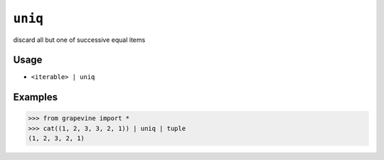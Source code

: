 ========
``uniq``
========

discard all but one of successive equal items

Usage
-----

* ``<iterable> | uniq``

Examples
--------

>>> from grapevine import *
>>> cat((1, 2, 3, 3, 2, 1)) | uniq | tuple
(1, 2, 3, 2, 1)

.. seealso::

 * :doc:`zuniq`
 * `GNU coreutils: uniq <http://www.gnu.org/software/coreutils/manual/html_node/uniq-invocation.html>`_

.. vim:ts=3 sts=3 sw=3 et
